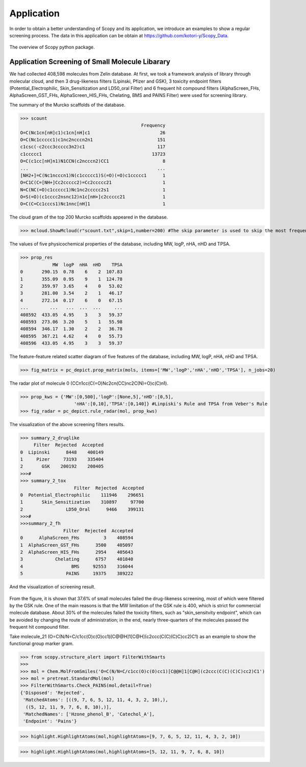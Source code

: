 Application
===========
In order to obtain a better understanding of Scopy and its application, we introduce an examples to show a regular screening process. The data in this application can be obtain at https://github.com/kotori-y/Scopy_Data.

.. figure:: /image/frame.png
	:width: 600px
	:align: center 
	
	The overview of Scopy python package.

Application Screening of Small Molecule Libarary
--------------------------------------------------
We had collected 408,598 molecules from Zelin database. At first, we took a framework analysis of library through molecular cloud, and then 3 drug-likeness filters (Lipinski, Pfizer and GSK), 3 toxicity endpoint filters (Potential_Electrophilic, Skin_Sensitization and LD50_oral Filter) and 6 frequent hit compound filters (AlphaScreen_FHs, AlphaScreen_GST_FHs, AlphaScreen_HIS_FHs, Chelating, BMS and PAINS Filter) were used for screening library.

.. code-block:: python
	:linenos:

	from rdkit import Chem
	import pandas as pd #This package should be installed
	import matplotlib.pyplot as plt
	from scopy.pretreat import pretreat
	from scopy.visualize import mcloud, highlight, pc_depict
	from scopy.structure_alert.SmartsFilter import Filter
	from scopy.druglikeness.druglikeness import PC_properties, PC_rules
	   
	#=========================================================================
	# Read library
	#=========================================================================
	data = pd.read_csv('Zelin.csv')
	mols = [Chem.MolFromSmiles(smi) for smi in data.mol.values]
	
	#=========================================================================
	# Standardize molecules
	#=========================================================================
	mols = [pretreat.StandardMol(mol) for mol in mols]

	#=========================================================================
	# Instantiate, and 20 processers has been used.
	#=========================================================================
	props = PC_properties(mols,n_jobs=20)
	rules = PC_rules(mols,n_jobs=20,detail=True)
	screener = Filter(mols,n_jobs=20,detail=True)

	#=========================================================================
	# Framework analyse
	#=========================================================================
	scount = mcloud.CountScaffold(mols,stype='Murcko')
	scount = pd.DataFrame(scount,index=['Frequency']).T
	#scount.to_csv('scount.txt',sep='\t',header=None)

	#=========================================================================
	# PC Properties.
	#=========================================================================
	prop_res = props.GetProperties(items=['MW','logP','nHA','nHD','TPSA']) #5 propperties are choossen
	prop_res = pd.DataFrame(prop_res)

	#=========================================================================
	# Drug-likeness rule
	#=========================================================================
	gsk = pd.DataFrame(rules.CheckGSKRule())
	pizer = pd.DataFrame(rules.CheckPfizerRule())
	lipiski = pd.DataFrame(rules.CheckLipinskiRule())
	   
	summary_druglike = pd.DataFrame({'SMILES':data.mol.values,
	                                 'Pizer':pizer.Disposed,
	                                 'GSK':gsk.Disposed})

	summary_druglike['Rejected_Num'] = (summary_druglike=='Rejected').sum(axis=1)
	summary_2_druglike = (summary_druglike.iloc[:,1:]=='Rejected').sum(axis=0)
	summary_2_druglike.columns = ['Rejected']
	summary_2_druglike['Accepted'] = len(summary_druglike)-summary_2_druglike.Rejected.values

	#=========================================================================
	# Toxicity
	#=========================================================================
	ele = pd.DataFrame(screener.Check_Potential_Electrophilic())
	skin = pd.DataFrame(screener.Check_Skin_Sensitization())
	ld_50 = pd.DataFrame(screener.Check_LD50_Oral())
	   
	summary_tox = pd.DataFrame({'SMILES':data.mol.values,
	                            'Potential_Electrophilic':ele.Disposed,
	                            'Skin_Sensitization':skin.Disposed,
	                            'LD50_Oral':ld_50.Disposed,
	                            })
	   
	summary_tox['Rejected_Num'] = (summary_tox=='Rejected').sum(axis=1)
	summary_2_tox = (summary_tox.iloc[:,1:]=='Rejected').sum(axis=0)
	summary_2_tox.columns = ['Rejected']
	summary_2_tox['Accepted'] = len(summary_tox)-summary_2_tox.Rejected.values
	   
	#=========================================================================
	# Frequent Hitters
	#=========================================================================
	alapha_fh = pd.DataFrame(screener.Check_AlphaScreen_FHs())
	gst = pd.DataFrame(screener.Check_AlphaScreen_GST_FHs())
	his = pd.DataFrame(screener.Check_AlphaScreen_HIS_FHs())
	che = pd.DataFrame(screener.Check_Chelating())
	bms = pd.DataFrame(screener.Check_BMS())
	pains = pd.DataFrame(screener.Check_PAINS())


	summary_fh = pd.DataFrame({'SMILES':data.mol.values,
	                           'AlphaScreen_FHs':alapha_fh.Disposed,
	                           'AlphaScreen_GST_FHs':gst.Disposed,
	                           'AlphaScreen_HIS_FHs':his.Disposed,
	                           'Chelating':che.Disposed,
	                           'BMS':bms.Disposed,
	                           'PAINS':bms.Disposed})

	summary_fh['Rejected_Num'] = (summary_fh=='Rejected').sum(axis=1)
	summary_2_fh = (summary_fh.iloc[:,1:]=='Rejected').sum(axis=0)
	summary_2_fh.columns = ['Rejected']
	summary_2_fh['Accepted'] = len(summary_fh)-summary_2_fh.Rejected.values

The summary of the Murcko scaffolds of the database.

>>> scount
                                             Frequency
O=C(Nc1cn[nH]c1)c1cn[nH]c1                          26
O=C(Nc1ccccc1)c1nc2ncccn2n1                        151
c1csc(-c2ccc3ccccc3n2)c1                           117
c1ccccc1                                         13723
O=C(c1cc[nH]n1)N1CCN(c2ncccn2)CC1                    8
...                                                ...
[NH2+]=C(Nc1ncccn1)N(c1ccccc1)S(=O)(=O)c1ccccc1      1
O=C1C(C=[NH+]Cc2ccccc2)=Cc2ccccc21                   1
N=C(NC(=O)c1ccccc1)Nc1nc2ccccc2s1                    1
O=S(=O)(c1cccc2nsnc12)n1c[nH+]c2ccccc21              1
O=C(C=Cc1cccs1)Nc1nnc[nH]1                           1

The cloud gram of the top 200 Murcko scaffolds appeared in the database.

>>> mcloud.ShowMcloud(r"scount.txt",skip=1,number=200) #The skip parameter is used to skip the most frequent skeleton (benzene ring)

.. figure:: /image/application/mcloud.png
	:width: 600px
	:align: center

The values of five physicochemical properties of the database, including MW, logP, nHA, nHD and TPSA.

>>> prop_res
            MW  logP  nHA  nHD    TPSA
0       290.15  0.78    6    2  107.83
1       355.09  0.95    9    1  124.78
2       359.97  3.65    4    0   53.02
3       281.00  3.54    2    1   46.17
4       272.14  0.17    6    0   67.15
...        ...   ...  ...  ...     ...
408592  433.05  4.95    3    3   59.37
408593  273.06  3.20    5    1   55.98
408594  346.17  1.30    2    2   36.78
408595  367.21  4.62    4    0   55.73
408596  433.05  4.95    3    3   59.37

The feature-feature related scatter diagram of five features of the database, including MW, logP, nHA, nHD and TPSA.

>>> fig_matrix = pc_depict.prop_matrix(mols, items=['MW','logP','nHA','nHD','TPSA'], n_jobs=20)

.. figure:: /image/application/matrix.png
	:width: 500px
	:align: center

The radar plot of molecule 0 (CCn1cc(C(=O)Nc2cn(CC)nc2C(N)=O)c(C)n1).

>>> prop_kws = {'MW':[0,500],'logP':[None,5],'nHD':[0,5],
	            'nHA':[0,10],'TPSA':[0,140]} #Linpiski's Rule and TPSA from Veber's Rule
>>> fig_radar = pc_depict.rule_radar(mol, prop_kws)

.. figure:: /image/application/radar.png
	:width: 400px
	:align: center

The visualization of the above screening filters results.

>>> summary_2_druglike
     Filter  Rejected  Accepted
0  Lipinski      8448    400149
1     Pizer     73193    335404
2       GSK    200192    208405
>>>#
>>> summary_2_tox
                    Filter  Rejected  Accepted
0  Potential_Electrophilic    111946    296651
1       Skin_Sensitization    310897     97700
2                LD50_Oral      9466    399131
>>>#
>>>summary_2_fh
                Filter  Rejected  Accepted
0      AlphaScreen_FHs         3    408594
1  AlphaScreen_GST_FHs      3500    405097
2  AlphaScreen_HIS_FHs      2954    405643
3            Chelating      6757    401840
4                  BMS     92553    316044
5                PAINS     19375    389222

And the visualization of screening result.

.. code-block:: python
	:linenos:

	f,axes = plt.subplots(1,3,figsize=(5*3,9))

	labels = ['six-filter','five-filter','four-filter','three-filter','two-filter','one-filter','zero-filter']

	res_druglike = summary_druglike.Rejected_Num.value_counts().sort_index(ascending=False)
	res_tox = summary_tox.Rejected_Num.value_counts().sort_index(ascending=False)
	res_fh = summary_fh.Rejected_Num.value_counts().sort_index(ascending=False)

	axes[0].pie(res_druglike.values,explode=(0,0,0,0.1),
	            labels=labels[-4:],autopct='%1.1f%%',
	            shadow=False,startangle=150)
	axes[0].set_title('Drug-likeness Rule Filter')

	axes[1].pie(res_tox.values,explode=(0,0,0,0.1),
	            labels=labels[-4:],autopct='%1.1f%%',
	            shadow=False,startangle=150)
	axes[1].set_title('Toxicity Filter')

	axes[2].pie(res_fh.values,explode=(0,0,0,0,0.1),
	            labels=labels[-5:],autopct='%1.1f%%',
	            shadow=False,startangle=150)
	axes[2].set_title('FH Filter')

	plt.show()   
    

.. figure:: /image/application/small_mol_ratio.png
	:width: 600px
	:align: center

From the figure, it is shown that 37.6% of small molecules failed the drug-likeness screening, most of which were filtered by the GSK rule. One of the main reasons is that the MW limitation of the GSK rule is 400, which is strict for commercial molecule database. About 30% of the molecules failed the toxicity filters, such as "skin_sensitvity endpoint", which can be avoided by changing the route of administration; in the end, nearly three-quarters of the molecules passed the frequent hit compound filter.

Take molecule_21 (O=C(N/N=C/c1cc(O)c(O)cc1)[C@@H]1[C@H](c2ccc(C(C)(C)C)cc2)C1) as an example to show the functional group marker gram.

>>> from scopy.structure_alert import FilterWithSmarts
>>>	
>>> mol = Chem.MolFromSmiles('O=C(N/N=C/c1cc(O)c(O)cc1)[C@@H]1[C@H](c2ccc(C(C)(C)C)cc2)C1')
>>> mol = pretreat.StandardMol(mol)
>>> FilterWithSmarts.Check_PAINS(mol,detail=True)
{'Disposed': 'Rejected',
 'MatchedAtoms': [((9, 7, 6, 5, 12, 11, 4, 3, 2, 10),),
  ((5, 12, 11, 9, 7, 6, 8, 10),)],
 'MatchedNames': ['Hzone_phenol_B', 'Catechol_A'],
 'Endpoint': 'Pains'}

>>> highlight.HighlightAtoms(mol,highlightAtoms=[9, 7, 6, 5, 12, 11, 4, 3, 2, 10])

.. figure:: /image/application/highlight_1.svg
	:width: 500px
	:align: center

>>> highlight.HighlightAtoms(mol,highlightAtoms=[5, 12, 11, 9, 7, 6, 8, 10])

.. figure:: /image/application/highlight_2.svg
	:width: 500px
	:align: center